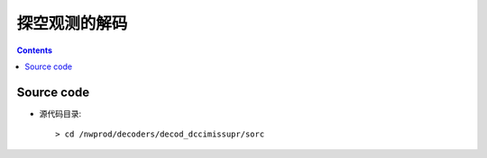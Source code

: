 ============
探空观测的解码
============

.. contents ::

Source code
===========

* 源代码目录::

    > cd /nwprod/decoders/decod_dccimissupr/sorc

